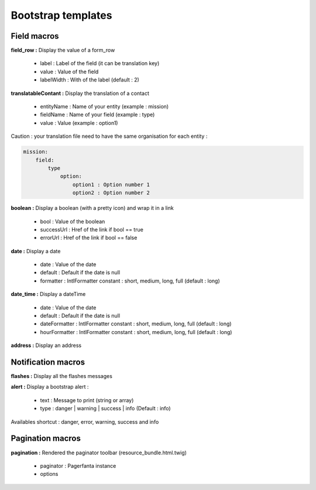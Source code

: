 Bootstrap templates
===================

Field macros
------------

**field_row :** Display the value of a form_row

    - label : Label of the field (it can be translation key)
    - value : Value of the field
    - labelWidth : With of the label (default : 2)

**translatableContant :** Display the translation of a contact

    - entityName : Name of your entity (example : mission)
    - fieldName : Name of your field (example : type)
    - value : Value (example : option1)

Caution  : your translation file need to have the same organisation for each entity :

.. code-block:: yaml

    mission:
        field:
            type
                option:
                    option1 : Option number 1
                    option2 : Option number 2

**boolean :** Display a boolean (with a pretty icon) and wrap it in a link

    - bool : Value of the boolean
    - successUrl : Href of the link if bool == true
    - errorUrl : Href of the link if bool == false

**date :** Display a date

    - date : Value of the date
    - default : Default if the date is null
    - formatter : IntlFormatter constant : short, medium, long, full (default : long)

**date_time :** Display a dateTime

    - date : Value of the date
    - default : Default if the date is null
    - dateFormatter : IntlFormatter constant : short, medium, long, full (default : long)
    - hourFormatter : IntlFormatter constant : short, medium, long, full (default : long)

**address :** Display an address

Notification macros
-------------------

**flashes :** Display all the flashes messages

**alert :** Display a bootstrap alert :

    - text : Message to print (string or array)
    - type : danger | warning | success | info (Default : info)

Availables shortcut : danger, error, warning, success and info

Pagination macros
-----------------

**pagination :** Rendered the paginator toolbar (resource_bundle.html.twig)

    - paginator : Pagerfanta instance
    - options
